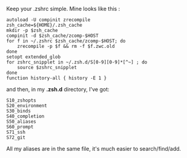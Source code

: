 Keep your .zshrc simple. Mine looks like this :

#+BEGIN_EXAMPLE
    autoload -U compinit zrecompile
    zsh_cache=${HOME}/.zsh_cache
    mkdir -p $zsh_cache
    compinit -d $zsh_cache/zcomp-$HOST
    for f in ~/.zshrc $zsh_cache/zcomp-$HOST; do
        zrecompile -p $f && rm -f $f.zwc.old
    done
    setopt extended_glob
    for zshrc_snipplet in ~/.zsh.d/S[0-9][0-9]*[^~] ; do
        source $zshrc_snipplet
    done
    function history-all { history -E 1 }
#+END_EXAMPLE

and then, in my *.zsh.d* directory, I've got:

#+BEGIN_EXAMPLE
    S10_zshopts
    S20_environment
    S30_binds
    S40_completion
    S50_aliases
    S60_prompt
    S71_ssh
    S72_git
#+END_EXAMPLE

All my aliases are in the same file, it's much easier to
search/find/add.
